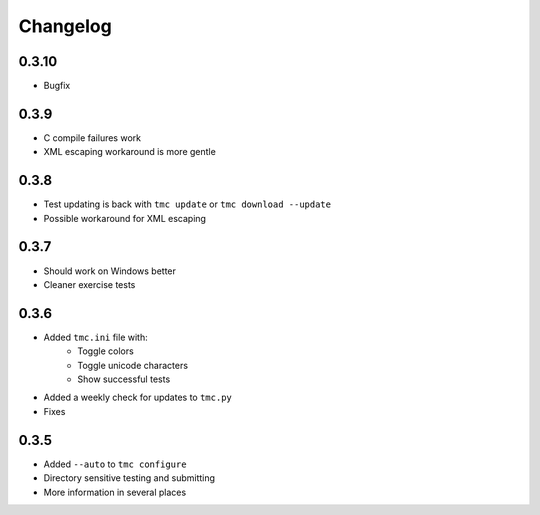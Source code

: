 Changelog
=========

0.3.10
------

* Bugfix

0.3.9
-----

* C compile failures work
* XML escaping workaround is more gentle

0.3.8
-----

* Test updating is back with ``tmc update`` or ``tmc download --update``
* Possible workaround for XML escaping

0.3.7
-----

* Should work on Windows better
* Cleaner exercise tests

0.3.6
-----

* Added ``tmc.ini`` file with:
    * Toggle colors
    * Toggle unicode characters
    * Show successful tests
* Added a weekly check for updates to ``tmc.py``
* Fixes

0.3.5
-----

* Added ``--auto`` to ``tmc configure``
* Directory sensitive testing and submitting
* More information in several places
